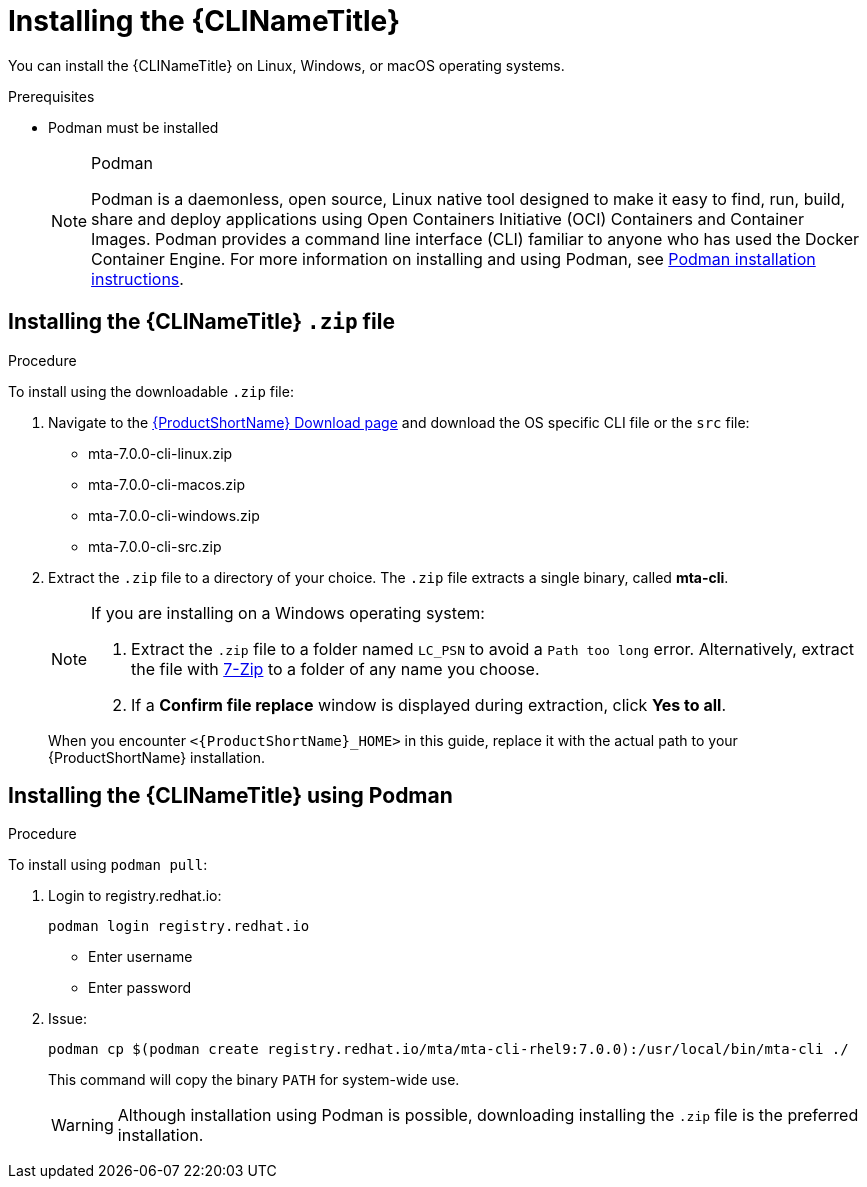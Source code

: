// Module included in the following assemblies:
//
// * docs/cli-guide/master.adoc

:_content-type: PROCEDURE

[id="installing-cli-tool_{context}"]
= Installing the {CLINameTitle}

You can install the {CLINameTitle} on Linux, Windows, or macOS operating systems.


.Prerequisites

* Podman must be installed

+
[NOTE]
.Podman
====
Podman is a daemonless, open source, Linux native tool designed to make it easy to find, run, build, share and deploy applications using Open Containers Initiative (OCI) Containers and Container Images.
Podman provides a command line interface (CLI) familiar to anyone who has used the Docker Container Engine.
For more information on installing and using Podman, see link:https://podman.io/docs/installation[Podman installation instructions].
====

[id="installing-downloadable-cli-zip_{context}"]
== Installing the {CLINameTitle} `.zip` file

.Procedure

To install using the downloadable `.zip` file:

. Navigate to the link:{DevDownloadPageURL}[{ProductShortName} Download page] and download the OS specific CLI file or the `src` file:
+
* mta-7.0.0-cli-linux.zip
* mta-7.0.0-cli-macos.zip
* mta-7.0.0-cli-windows.zip
* mta-7.0.0-cli-src.zip

. Extract the `.zip` file to a directory of your choice. The `.zip` file extracts a single binary, called *mta-cli*.

+
[NOTE]
====
If you are installing on a Windows operating system:

. Extract the `.zip` file to a folder named `LC_PSN` to avoid a `Path too long` error. Alternatively, extract the file with link:https://www.7-zip.org/download.html[7-Zip] to a folder of any name you choose.
. If a *Confirm file replace* window is displayed during extraction, click *Yes to all*.
====

+
When you encounter `<{ProductShortName}_HOME>` in this guide, replace it with the actual path to your {ProductShortName} installation.


[id="installing-using-podman_{context}"]
== Installing the {CLINameTitle} using Podman

.Procedure

To install using `podman pull`:

. Login to registry.redhat.io:
+
[source,terminal]
----
podman login registry.redhat.io
----
+
* Enter username
* Enter password
+

. Issue:
+
[source,terminal]
----
podman cp $(podman create registry.redhat.io/mta/mta-cli-rhel9:7.0.0):/usr/local/bin/mta-cli ./
----
+
This command will copy the binary `PATH` for system-wide use.
+
[WARNING]
====
Although installation using Podman is possible, downloading installing the `.zip` file is the preferred installation.
====

